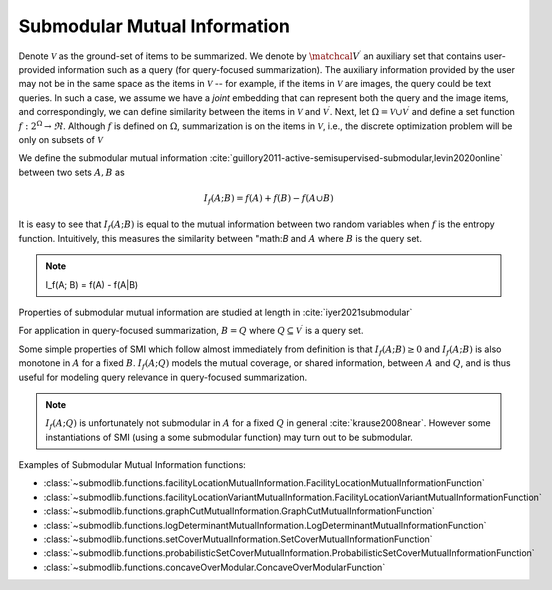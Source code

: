 .. _functions.submodular-mutual-information:

Submodular Mutual Information
==============================

Denote :math:`\mathcal{V}` as the ground-set of items to be summarized. We denote by :math:`\matchcal{V}^{\prime}` an auxiliary set that contains user-provided information such as a query (for query-focused summarization). The auxiliary information provided by the user may not be in the same space as the items in :math:`\mathcal{V}` -- for example, if the items in :math:`\mathcal{V}` are images, the query could be text queries. In such a case, we assume we have a *joint* embedding that can represent both the query and the image items, and correspondingly, we can define similarity between the items in :math:`\mathcal{V}` and :math:`\mathcal{V}^{\prime}`. Next, let :math:`\Omega  = \mathcal{V} \cup \mathcal{V}^{\prime}` and define a set function :math:`f: 2^{\Omega} \rightarrow \Re`. Although :math:`f` is defined on :math:`\Omega`, summarization is on the items in :math:`\mathcal{V}`, i.e., the discrete optimization problem will be only on subsets of :math:`\mathcal{V}`

We define the submodular mutual information :cite:`guillory2011-active-semisupervised-submodular,levin2020online` between two sets :math:`A,B` as 

.. math::
		I_f(A; B) = f(A) + f(B) - f(A \cup B)

It is easy to see that :math:`I_f(A; B)` is equal to the mutual information between two random variables when :math:`f` is the entropy function. Intuitively, this measures the similarity between "math:`B` and :math:`A` where :math:`B` is the query set.

.. note::
		I_f(A; B) = f(A) - f(A|B)

Properties of submodular mutual information are studied at length in :cite:`iyer2021submodular`

For application in query-focused summarization, :math:`B = Q` where :math:`Q \subseteq \mathcal{V}^{\prime}` is a query set.

Some simple properties of SMI which follow almost immediately from definition is that :math:`I_f(A; B) \geq 0` and :math:`I_f(A; B)` is also monotone in :math:`A` for a fixed :math:`B`. :math:`I_f(A; Q)` models the mutual coverage, or shared information, between :math:`A` and :math:`Q`, and is thus useful for modeling query relevance in query-focused summarization. 
		
.. note::
		:math:`I_f(A; Q)` is unfortunately not submodular in :math:`A` for a fixed :math:`Q` in general :cite:`krause2008near`. However some instantiations of SMI (using a some submodular function) may turn out to be submodular.

Examples of Submodular Mutual Information functions:

- :class:`~submodlib.functions.facilityLocationMutualInformation.FacilityLocationMutualInformationFunction`
- :class:`~submodlib.functions.facilityLocationVariantMutualInformation.FacilityLocationVariantMutualInformationFunction`
- :class:`~submodlib.functions.graphCutMutualInformation.GraphCutMutualInformationFunction`
- :class:`~submodlib.functions.logDeterminantMutualInformation.LogDeterminantMutualInformationFunction`
- :class:`~submodlib.functions.setCoverMutualInformation.SetCoverMutualInformationFunction`
- :class:`~submodlib.functions.probabilisticSetCoverMutualInformation.ProbabilisticSetCoverMutualInformationFunction`
- :class:`~submodlib.functions.concaveOverModular.ConcaveOverModularFunction`